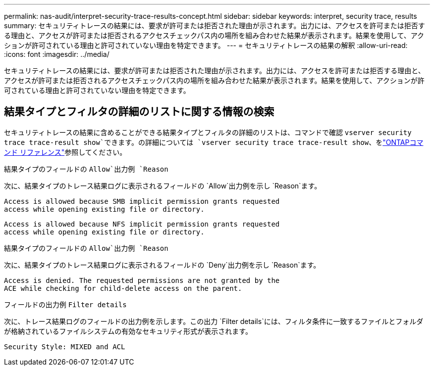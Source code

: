 ---
permalink: nas-audit/interpret-security-trace-results-concept.html 
sidebar: sidebar 
keywords: interpret, security trace, results 
summary: セキュリティトレースの結果には、要求が許可または拒否された理由が示されます。出力には、アクセスを許可または拒否する理由と、アクセスが許可または拒否されるアクセスチェックパス内の場所を組み合わせた結果が表示されます。結果を使用して、アクションが許可されている理由と許可されていない理由を特定できます。 
---
= セキュリティトレースの結果の解釈
:allow-uri-read: 
:icons: font
:imagesdir: ../media/


[role="lead"]
セキュリティトレースの結果には、要求が許可または拒否された理由が示されます。出力には、アクセスを許可または拒否する理由と、アクセスが許可または拒否されるアクセスチェックパス内の場所を組み合わせた結果が表示されます。結果を使用して、アクションが許可されている理由と許可されていない理由を特定できます。



== 結果タイプとフィルタの詳細のリストに関する情報の検索

セキュリティトレースの結果に含めることができる結果タイプとフィルタの詳細のリストは、コマンドで確認 `vserver security trace trace-result show`できます。の詳細については `vserver security trace trace-result show`、をlink:https://docs.netapp.com/us-en/ontap-cli/vserver-security-trace-trace-result-show.html["ONTAPコマンド リファレンス"^]参照してください。

.結果タイプのフィールドの `Allow`出力例 `Reason`
次に、結果タイプのトレース結果ログに表示されるフィールドの `Allow`出力例を示し `Reason`ます。

[listing]
----
Access is allowed because SMB implicit permission grants requested
access while opening existing file or directory.
----
[listing]
----
Access is allowed because NFS implicit permission grants requested
access while opening existing file or directory.
----
.結果タイプのフィールドの `Allow`出力例 `Reason`
次に、結果タイプのトレース結果ログに表示されるフィールドの `Deny`出力例を示し `Reason`ます。

[listing]
----
Access is denied. The requested permissions are not granted by the
ACE while checking for child-delete access on the parent.
----
.フィールドの出力例 `Filter details`
次に、トレース結果ログのフィールドの出力例を示します。この出力 `Filter details`には、フィルタ条件に一致するファイルとフォルダが格納されているファイルシステムの有効なセキュリティ形式が表示されます。

[listing]
----
Security Style: MIXED and ACL
----